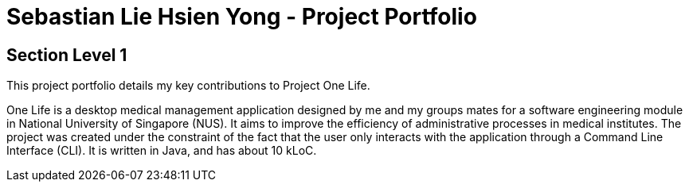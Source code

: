 = Sebastian Lie Hsien Yong - Project Portfolio

== Section Level 1


This project portfolio details my key contributions to Project One Life.

One Life is a desktop medical management application designed by me and my groups mates for a software engineering
module in National University of Singapore (NUS).
It aims to improve the efficiency of administrative processes in medical institutes.
The project was created under the constraint of the fact that the user only interacts with the application through a Command Line Interface (CLI). It is written in Java, and has about 10 kLoC.